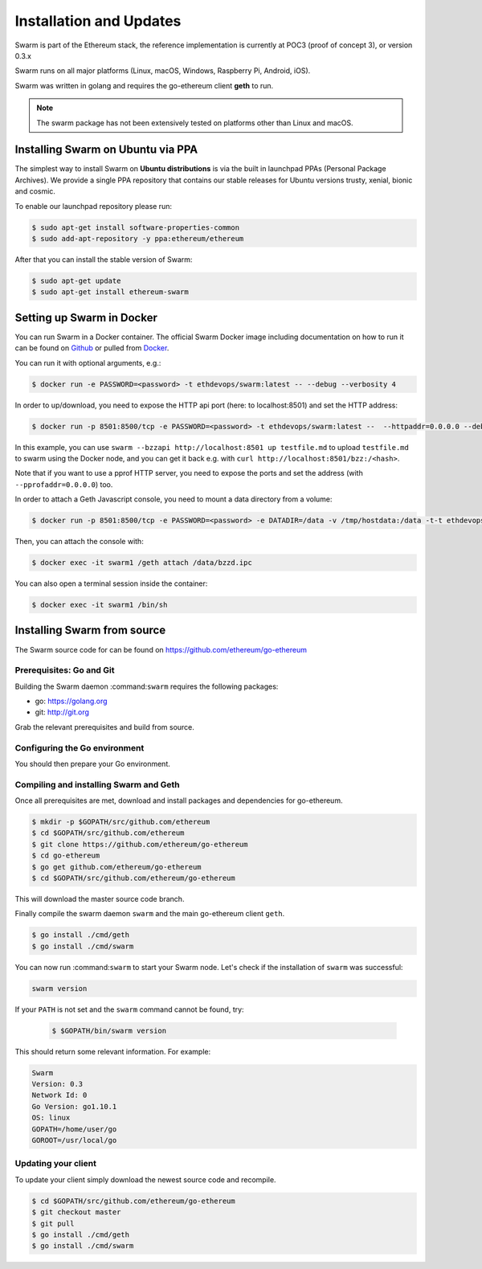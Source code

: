 *************************
Installation and Updates
*************************

Swarm is part of the Ethereum stack, the reference implementation is currently at POC3 (proof of concept 3), or version 0.3.x


Swarm runs on all major platforms (Linux, macOS, Windows, Raspberry Pi, Android, iOS).

Swarm was written in golang and requires the go-ethereum client **geth** to run.

..  note::
  The swarm package has not been extensively tested on platforms other than Linux and macOS.

Installing Swarm on Ubuntu via PPA
==================================

The simplest way to install Swarm on **Ubuntu distributions** is via the built in launchpad PPAs (Personal Package Archives). We provide a single PPA repository that contains our stable releases for Ubuntu versions trusty, xenial, bionic and cosmic.

To enable our launchpad repository please run:

.. code-block:: shell

  $ sudo apt-get install software-properties-common
  $ sudo add-apt-repository -y ppa:ethereum/ethereum

After that you can install the stable version of Swarm:

.. code-block:: shell

  $ sudo apt-get update
  $ sudo apt-get install ethereum-swarm

Setting up Swarm in Docker
=============================

You can run Swarm in a Docker container. The official Swarm Docker image including documentation on how to run it can be found on `Github <https://github.com/ethersphere/swarm-docker/>`_ or pulled from `Docker <https://hub.docker.com/r/ethdevops/swarm/>`_.

You can run it with optional arguments, e.g.: 

.. code-block:: shell

  $ docker run -e PASSWORD=<password> -t ethdevops/swarm:latest -- --debug --verbosity 4

In order to up/download, you need to expose the HTTP api port (here: to localhost:8501) and set the HTTP address:

.. code-block:: shell

  $ docker run -p 8501:8500/tcp -e PASSWORD=<password> -t ethdevops/swarm:latest --  --httpaddr=0.0.0.0 --debug --verbosity 4

In this example, you can use ``swarm --bzzapi http://localhost:8501 up testfile.md`` to upload ``testfile.md`` to swarm using the Docker node, and you can get it back e.g. with ``curl http://localhost:8501/bzz:/<hash>``.

Note that if you want to use a pprof HTTP server, you need to expose the ports and set the address (with ``--pprofaddr=0.0.0.0``) too.

In order to attach a Geth Javascript console, you need to mount a data directory from a volume:

.. code-block:: shell

  $ docker run -p 8501:8500/tcp -e PASSWORD=<password> -e DATADIR=/data -v /tmp/hostdata:/data -t-t ethdevops/swarm:latest --  --httpaddr=0.0.0.0 --debug --verbosity 4

Then, you can attach the console with:

.. code-block:: shell

  $ docker exec -it swarm1 /geth attach /data/bzzd.ipc

You can also open a terminal session inside the container:

.. code-block:: shell

  $ docker exec -it swarm1 /bin/sh

Installing Swarm from source
=============================

The Swarm source code for can be found on https://github.com/ethereum/go-ethereum

Prerequisites: Go and Git
--------------------------

Building the Swarm daemon :command:``swarm`` requires the following packages:

* go: https://golang.org
* git: http://git.org


Grab the relevant prerequisites and build from source.

.. tabs::

   .. tab:: Ubuntu / Debian

      .. code-block:: shell

         $ sudo apt install git
         $ sudo apt install golang

   .. tab:: Archlinux

      .. code-block:: shell

         $ pacman -S git go

   .. tab:: Generic Linux

      The latest version of Go can be found at https://golang.org/dl/

      To install it, download the tar.gz file for your architecture and unpack it to ``/usr/local``

   .. tab:: macOS

      .. code-block:: shell

        $ brew install go git

   .. tab:: Windows

      Take a look `here <https://medium.freecodecamp.org/setting-up-go-programming-language-on-windows-f02c8c14e2f>`_ at installing go and git and preparing your go environment under Windows.

Configuring the Go environment
-------------------------------

You should then prepare your Go environment.

.. tabs::

    .. group-tab:: Linux

      .. code-block:: shell

        $ mkdir $HOME/go
        $ echo 'export GOPATH=$HOME/go' >> ~/.bashrc
        $ echo 'export PATH=$GOPATH/bin:$PATH' >> ~/.bashrc
        $ source ~/.bashrc

    .. group-tab:: macOS

      ..  note::

        Mac users should avoid using "~". 

      .. code-block:: shell

        $ mkdir $HOME/go
        $ echo 'export GOPATH=$HOME/go' >> $HOME/.bash_profile
        $ echo 'export PATH=$GOPATH/bin:$PATH' >> $HOME/.bash_profle
        $ source $HOME/.bash_profile        
                
Compiling and installing Swarm and Geth
----------------------------------------

Once all prerequisites are met, download and install packages and dependencies for go-ethereum.

.. code-block:: shell

  $ mkdir -p $GOPATH/src/github.com/ethereum
  $ cd $GOPATH/src/github.com/ethereum
  $ git clone https://github.com/ethereum/go-ethereum
  $ cd go-ethereum
  $ go get github.com/ethereum/go-ethereum
  $ cd $GOPATH/src/github.com/ethereum/go-ethereum

This will download the master source code branch.

Finally compile the swarm daemon ``swarm`` and the main go-ethereum client ``geth``.

.. code-block:: none

  $ go install ./cmd/geth
  $ go install ./cmd/swarm

You can now run :command:``swarm`` to start your Swarm node.
Let's check if the installation of ``swarm`` was successful:

.. code-block:: none

  swarm version

If your ``PATH`` is not set and the ``swarm`` command cannot be found, try:

  .. code-block:: shell

    $ $GOPATH/bin/swarm version

This should return some relevant information. For example:

.. code-block:: shell

  Swarm
  Version: 0.3
  Network Id: 0
  Go Version: go1.10.1
  OS: linux
  GOPATH=/home/user/go
  GOROOT=/usr/local/go

Updating your client
---------------------

To update your client simply download the newest source code and recompile.

.. code-block:: shell

  $ cd $GOPATH/src/github.com/ethereum/go-ethereum
  $ git checkout master
  $ git pull
  $ go install ./cmd/geth
  $ go install ./cmd/swarm
